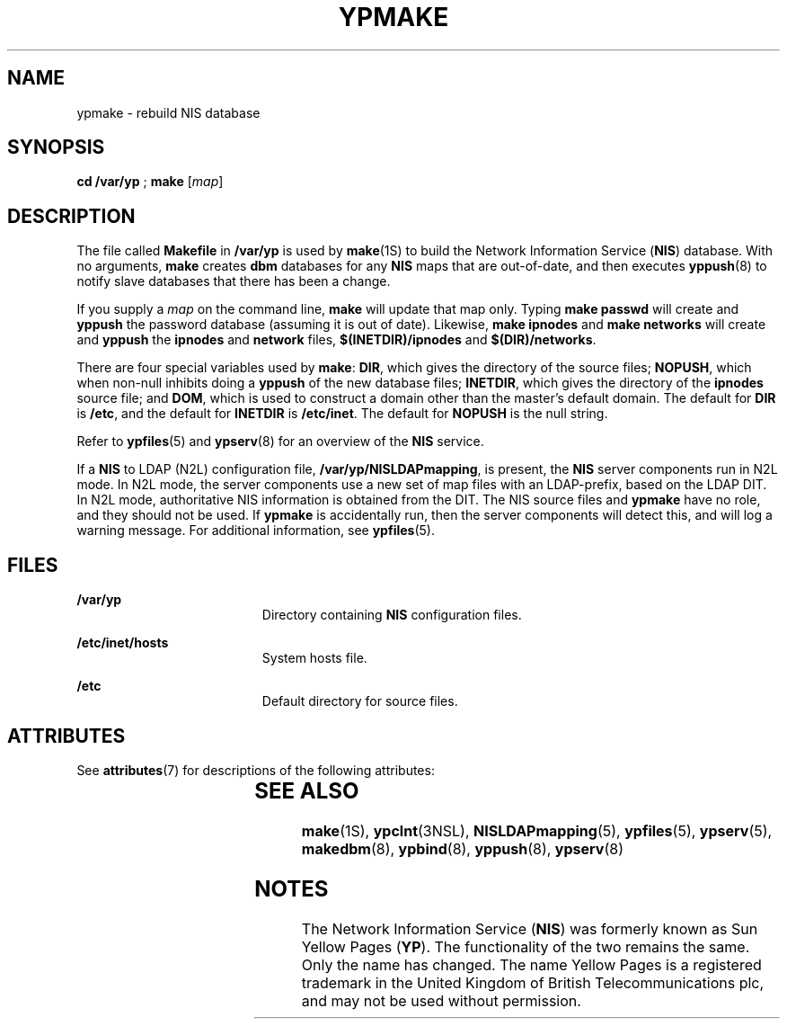'\" te
.\" Copyright (C) 2003, Sun Microsystems, Inc. All Rights Reserved
.\" Copyright 1989 AT&T
.\" The contents of this file are subject to the terms of the Common Development and Distribution License (the "License").  You may not use this file except in compliance with the License.
.\" You can obtain a copy of the license at usr/src/OPENSOLARIS.LICENSE or http://www.opensolaris.org/os/licensing.  See the License for the specific language governing permissions and limitations under the License.
.\" When distributing Covered Code, include this CDDL HEADER in each file and include the License file at usr/src/OPENSOLARIS.LICENSE.  If applicable, add the following below this CDDL HEADER, with the fields enclosed by brackets "[]" replaced with your own identifying information: Portions Copyright [yyyy] [name of copyright owner]
.TH YPMAKE 8 "Feb 25, 2017"
.SH NAME
ypmake \- rebuild NIS database
.SH SYNOPSIS
.LP
.nf
\fBcd\fR \fB/var/yp\fR ; \fBmake\fR [\fImap\fR]
.fi

.SH DESCRIPTION
.LP
The file called \fBMakefile\fR in \fB/var/yp\fR is used by \fBmake\fR(1S) to
build the  Network Information Service (\fBNIS\fR) database. With no arguments,
\fBmake\fR creates \fBdbm\fR databases for any \fBNIS\fR maps that are
out-of-date, and then executes \fByppush\fR(8) to notify slave databases that
there has been a change.
.sp
.LP
If you supply a \fImap\fR on the command line, \fBmake\fR will update that map
only. Typing \fBmake passwd\fR will create and \fByppush\fR the password
database (assuming it is out of date). Likewise, \fBmake ipnodes\fR and \fBmake
networks\fR will create and \fByppush\fR the \fBipnodes\fR and \fBnetwork\fR
files, \fB$(INETDIR)/ipnodes\fR and \fB$(DIR)/networks\fR.
.sp
.LP
There are four special variables used by \fBmake\fR: \fBDIR\fR, which gives the
directory of the source files; \fBNOPUSH\fR, which when non-null inhibits doing
a \fByppush\fR of the new database files; \fBINETDIR\fR, which gives the
directory of the \fBipnodes\fR source file; and \fBDOM\fR, which is used to
construct a domain other than the master's default domain. The default for
\fBDIR\fR is \fB/etc\fR, and the default for \fBINETDIR\fR is \fB/etc/inet\fR.
The default for \fBNOPUSH\fR is the null string.
.sp
.LP
Refer to \fBypfiles\fR(5) and \fBypserv\fR(8) for an overview of the
\fBNIS\fR service.
.sp
.LP
If a \fBNIS\fR to LDAP (N2L) configuration file, \fB/var/yp/NISLDAPmapping\fR,
is present, the \fBNIS\fR server components run in N2L mode. In N2L mode, the
server components use a new set of map files with an LDAP-prefix, based on the
LDAP DIT. In N2L mode, authoritative NIS information is obtained from the DIT.
The NIS source files and \fBypmake\fR have no role, and they should not be
used. If \fBypmake\fR is accidentally run, then the server components will
detect this, and will log a warning message. For additional information, see
\fBypfiles\fR(5).
.SH FILES
.ne 2
.na
\fB\fB/var/yp\fR\fR
.ad
.RS 19n
Directory containing  \fBNIS\fR configuration files.
.RE

.sp
.ne 2
.na
\fB\fB/etc/inet/hosts\fR\fR
.ad
.RS 19n
System hosts file.
.RE

.sp
.ne 2
.na
\fB\fB/etc\fR\fR
.ad
.RS 19n
Default directory for source files.
.RE

.SH ATTRIBUTES
.LP
See \fBattributes\fR(7)  for descriptions of the following attributes:
.sp

.sp
.TS
box;
c | c
l | l .
ATTRIBUTE TYPE	ATTRIBUTE VALUE
_
Interface Stability	Evolving
.TE

.SH SEE ALSO
.LP
\fBmake\fR(1S),
\fBypclnt\fR(3NSL),
\fBNISLDAPmapping\fR(5),
\fBypfiles\fR(5),
\fBypserv\fR(5),
\fBmakedbm\fR(8),
\fBypbind\fR(8),
\fByppush\fR(8),
\fBypserv\fR(8)
.SH NOTES
.LP
The Network Information Service (\fBNIS\fR) was formerly known as Sun Yellow
Pages (\fBYP\fR).  The functionality of the two remains the same. Only the name
has changed. The name Yellow Pages is a registered trademark in the United
Kingdom of British Telecommunications plc, and may not be used without
permission.
